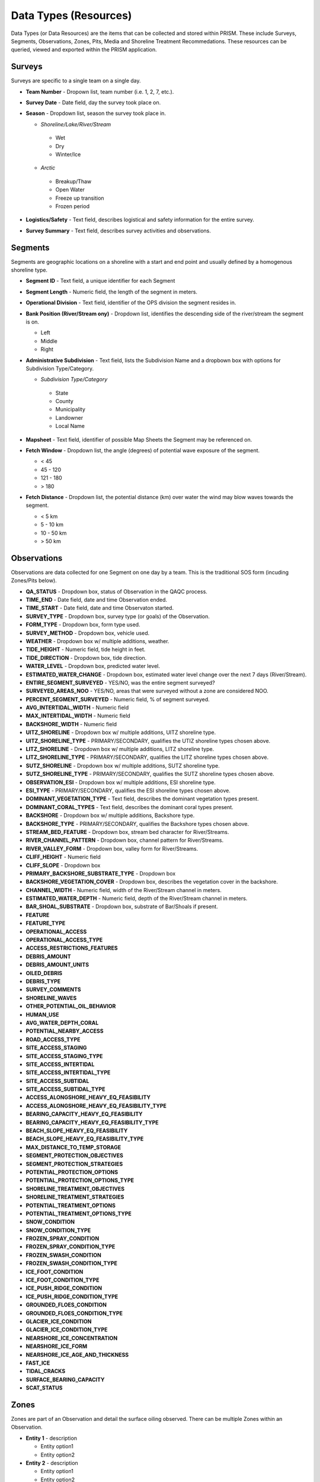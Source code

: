 Data Types (Resources)
========

Data Types (or Data Resources) are the items that can be collected and stored within PRISM.  These include Surveys, Segments, Observations, Zones, Pits, Media and Shoreline Treatment Recommedations.  These resources can be queried, viewed and exported within the PRISM application.

Surveys
--------
Surveys are specific to a single team on a single day.

- **Team Number** - Dropown list, team number (i.e. 1, 2, 7, etc.).

- **Survey Date** - Date field, day the survey took place on.

- **Season** - Dropdown list, season the survey took place in.

  * *Shoreline/Lake/River/Stream*
  
   * Wet
   * Dry
   * Winter/Ice
  * *Arctic*
  
   * Breakup/Thaw
   * Open Water
   * Freeze up transition
   * Frozen period

- **Logistics/Safety** - Text field, describes logistical and safety information for the entire survey.

- **Survey Summary** - Text field, describes survey activities and observations.

Segments
--------
Segments are geographic locations on a shoreline with a start and end point and usually defined by a homogenous shoreline type.

- **Segment ID** - Text field, a unique identifier for each Segment

- **Segment Length** - Numeric field, the length of the segment in meters.

- **Operational Division** - Text field, identifier of the OPS division the segment resides in.

- **Bank Position (River/Stream ony)** - Dropdown list, identifies the descending side of the river/stream the segment is on.

  * Left
  * Middle
  * Right

- **Administrative Subdivision** - Text field, lists the Subdivision Name and a dropbown box with options for Subdivision Type/Category.

  * *Subdivision Type/Category*
  
   * State
   * County
   * Municipality
   * Landowner
   * Local Name

- **Mapsheet** - Text field, identifier of possible Map Sheets the Segment may be referenced on.

- **Fetch Window** - Dropdown list, the angle (degrees) of potential wave exposure of the segment.

  * < 45
  * 45 - 120
  * 121 - 180
  * > 180
   
- **Fetch Distance** - Dropdown list, the potential distance (km) over water the wind may blow waves towards the segment.

  * < 5 km
  * 5 - 10 km
  * 10 - 50 km
  * > 50 km
 
Observations
-------------
Observations are data collected for one Segment on one day by a team.  This is the traditional SOS form (incuding Zones/Pits below).

- **QA_STATUS** - Dropdown box, status of Observation in the QAQC process.
- **TIME_END** - Date field, date and time Observation ended.
- **TIME_START** - Date field, date and time Observaton started.
- **SURVEY_TYPE** - Dropdown box, survey type (or goals) of the Observation.
- **FORM_TYPE** - Dropdown box, form type used.
- **SURVEY_METHOD** - Dropdown box, vehicle used.
- **WEATHER** - Dropdown box w/ multiple additions, weather.
- **TIDE_HEIGHT** - Numeric field, tide height in feet.
- **TIDE_DIRECTION** - Dropdown box, tide direction.
- **WATER_LEVEL** - Dropdown box, predicted water level.
- **ESTIMATED_WATER_CHANGE** - Dropdown box, estimated water level change over the next 7 days (River/Stream).
- **ENTIRE_SEGMENT_SURVEYED** - YES/NO, was the entire segment surveyed?
- **SURVEYED_AREAS_NOO** - YES/NO, areas that were surveyed without a zone are considered NOO.
- **PERCENT_SEGMENT_SURVEYED** - Numeric field, % of segment surveyed.
- **AVG_INTERTIDAL_WIDTH** - Numeric field
- **MAX_INTERTIDAL_WIDTH** - Numeric field
- **BACKSHORE_WIDTH** - Numeric field
- **UITZ_SHORELINE** - Dropdown box w/ multiple additions, UITZ shoreline type.
- **UITZ_SHORELINE_TYPE** - PRIMARY/SECONDARY, qualifies the UTIZ shoreline types chosen above.
- **LITZ_SHORELINE** - Dropdown box w/ multiple additions, LITZ shoreline type.
- **LITZ_SHORELINE_TYPE** - PRIMARY/SECONDARY, qualifies the LITZ shoreline types chosen above.
- **SUTZ_SHORELINE** - Dropdown box w/ multiple additions, SUTZ shoreline type.
- **SUTZ_SHORELINE_TYPE** - PRIMARY/SECONDARY, qualifies the SUTZ shoreline types chosen above.
- **OBSERVATION_ESI** - Dropdown box w/ multiple additions, ESI shoreline type.
- **ESI_TYPE** - PRIMARY/SECONDARY, qualifies the ESI shoreline types chosen above.
- **DOMINANT_VEGETATION_TYPE** - Text field, describes the dominant vegetation types present.
- **DOMINANT_CORAL_TYPES** - Text field, describes the dominant coral types present.
- **BACKSHORE** - Dropdown box w/ multiple additions, Backshore type.
- **BACKSHORE_TYPE** - PRIMARY/SECONDARY, qualifies the Backshore types chosen above.
- **STREAM_BED_FEATURE** - Dropdown box, stream bed character for River/Streams.
- **RIVER_CHANNEL_PATTERN** - Dropdown box, channel pattern for River/Streams.
- **RIVER_VALLEY_FORM** - Dropdown box, valley form for River/Streams.
- **CLIFF_HEIGHT** - Numeric field
- **CLIFF_SLOPE** - Dropdown box
- **PRIMARY_BACKSHORE_SUBSTRATE_TYPE** - Dropdown box
- **BACKSHORE_VEGETATION_COVER** - Dropdown box, describes the vegetation cover in the backshore.
- **CHANNEL_WIDTH** - Numeric field, width of the River/Stream channel in meters.
- **ESTIMATED_WATER_DEPTH** - Numeric field, depth of the River/Stream channel in meters.
- **BAR_SHOAL_SUBSTRATE** - Dropdown box, substrate of Bar/Shoals if present.
- **FEATURE**
- **FEATURE_TYPE**
- **OPERATIONAL_ACCESS**
- **OPERATIONAL_ACCESS_TYPE**
- **ACCESS_RESTRICTIONS_FEATURES**
- **DEBRIS_AMOUNT**
- **DEBRIS_AMOUNT_UNITS**
- **OILED_DEBRIS**
- **DEBRIS_TYPE**
- **SURVEY_COMMENTS**
- **SHORELINE_WAVES**
- **OTHER_POTENTIAL_OIL_BEHAVIOR**
- **HUMAN_USE**
- **AVG_WATER_DEPTH_CORAL**
- **POTENTIAL_NEARBY_ACCESS**
- **ROAD_ACCESS_TYPE**
- **SITE_ACCESS_STAGING**
- **SITE_ACCESS_STAGING_TYPE**
- **SITE_ACCESS_INTERTIDAL**
- **SITE_ACCESS_INTERTIDAL_TYPE**
- **SITE_ACCESS_SUBTIDAL**
- **SITE_ACCESS_SUBTIDAL_TYPE**
- **ACCESS_ALONGSHORE_HEAVY_EQ_FEASIBILITY**
- **ACCESS_ALONGSHORE_HEAVY_EQ_FEASIBILITY_TYPE**
- **BEARING_CAPACITY_HEAVY_EQ_FEASIBILITY**
- **BEARING_CAPACITY_HEAVY_EQ_FEASIBILITY_TYPE**
- **BEACH_SLOPE_HEAVY_EQ_FEASIBILITY**
- **BEACH_SLOPE_HEAVY_EQ_FEASIBILITY_TYPE**
- **MAX_DISTANCE_TO_TEMP_STORAGE**
- **SEGMENT_PROTECTION_OBJECTIVES**
- **SEGMENT_PROTECTION_STRATEGIES**
- **POTENTIAL_PROTECTION_OPTIONS**
- **POTENTIAL_PROTECTION_OPTIONS_TYPE**
- **SHORELINE_TREATMENT_OBJECTIVES**
- **SHORELINE_TREATMENT_STRATEGIES**
- **POTENTIAL_TREATMENT_OPTIONS**
- **POTENTIAL_TREATMENT_OPTIONS_TYPE**
- **SNOW_CONDITION**
- **SNOW_CONDITION_TYPE**
- **FROZEN_SPRAY_CONDITION**
- **FROZEN_SPRAY_CONDITION_TYPE**
- **FROZEN_SWASH_CONDITION**
- **FROZEN_SWASH_CONDITION_TYPE**
- **ICE_FOOT_CONDITION**
- **ICE_FOOT_CONDITION_TYPE**
- **ICE_PUSH_RIDGE_CONDITION**
- **ICE_PUSH_RIDGE_CONDITION_TYPE**
- **GROUNDED_FLOES_CONDITION**
- **GROUNDED_FLOES_CONDITION_TYPE**
- **GLACIER_ICE_CONDITION**
- **GLACIER_ICE_CONDITION_TYPE**
- **NEARSHORE_ICE_CONCENTRATION**
- **NEARSHORE_ICE_FORM**
- **NEARSHORE_ICE_AGE_AND_THICKNESS**
- **FAST_ICE**
- **TIDAL_CRACKS**
- **SURFACE_BEARING_CAPACITY**
- **SCAT_STATUS**
 
Zones
--------
Zones are part of an Observation and detail the surface oiling observed.  There can be multiple Zones within an Observation.

- **Entity 1** - description

  * Entity option1
  * Entity option2

- **Entity 2** - description

  * Entity option1
  * Entity option2
  
Pits
--------
Pits are part of a Zone and detail the subsurface oiling observed in the Zone.  There can be multiple Pits within a Zone.

- **Entity 1** - description

  * Entity option1
  * Entity option2

- **Entity 2** - description

  * Entity option1
  * Entity option2
  
Media
--------
Media are uploaded files to PRISM and can be Photographs, GPX files (GPS files) or scanned documents.

- **Entity 1** - description

  * Entity option1
  * Entity option2

- **Entity 2** - description

  * Entity option1
  * Entity option2
  
Shoreline Treatment Recommendations
------------------------------------
Shoreline Treatment Recommendations (STRs) detail the recommended work to be completed based on an Observation.  STRs are made up of one or many Zones.

- **Entity 1** - description

  * Entity option1
  * Entity option2

- **Entity 2** - description

  * Entity option1
  * Entity option2
